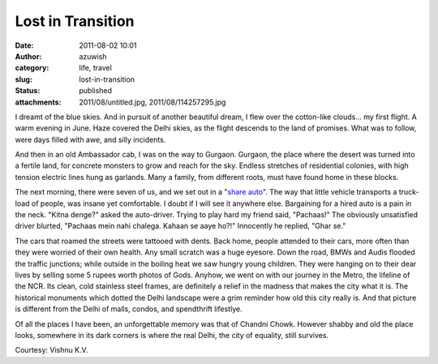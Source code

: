 Lost in Transition
##################
:date: 2011-08-02 10:01
:author: azuwish
:category: life, travel
:slug: lost-in-transition
:status: published
:attachments: 2011/08/untitled.jpg, 2011/08/114257295.jpg

.. raw:: html

   <div dir="ltr" style="text-align:left;">

.. raw:: html

   <div class="gmail_quote">

.. raw:: html

   <div dir="ltr">

.. raw:: html

   <div class="gmail_quote">

.. raw:: html

   <div class="im">

.. raw:: html

   <div
   style="border-bottom:medium none;border-left:medium none;border-right:medium none;border-top:medium none;">

.. raw:: html

   <div
   style="border-bottom:medium none;border-left:medium none;border-right:medium none;border-top:medium none;">

I dreamt of the blue skies. And in pursuit of another beautiful dream, I
flew over the cotton-like clouds... my first flight. A warm evening in
June. Haze covered the Delhi skies, as the flight descends to the land
of promises. What was to follow, were days filled with awe, and silly
incidents.

.. raw:: html

   </div>

.. raw:: html

   </div>

.. raw:: html

   </div>

.. raw:: html

   <div class="separator"
   style="border-bottom:medium none;border-left:medium none;border-right:medium none;border-top:medium none;clear:both;text-align:center;">

|image0|

.. raw:: html

   </div>

.. raw:: html

   <div dir="ltr"
   style="border-bottom:medium none;border-left:medium none;border-right:medium none;border-top:medium none;">

.. raw:: html

   <div class="im">

.. raw:: html

   <div style="text-align:center;">

.. raw:: html

   </div>

.. raw:: html

   <div>

.. raw:: html

   <div>

.. raw:: html

   </div>

.. raw:: html

   </div>

.. raw:: html

   <div>

.. raw:: html

   <div>

.. raw:: html

   <div>

.. raw:: html

   <div>

.. raw:: html

   <div
   style="border-bottom:medium none;border-left:medium none;border-right:medium none;border-top:medium none;">

.. raw:: html

   <div
   style="border-bottom:medium none;border-left:medium none;border-right:medium none;border-top:medium none;">

|image1|\ And then in an old Ambassador cab, I was on the way to
Gurgaon. Gurgaon, the place where the desert was turned into a fertile
land, for concrete monsters to grow and reach for the sky. Endless
stretches of residential colonies, with high tension electric lines hung
as garlands. Many a family, from different roots, must have found home
in these blocks.

.. raw:: html

   </div>

.. raw:: html

   </div>

.. raw:: html

   </div>

.. raw:: html

   <div
   style="border-bottom:medium none;border-left:medium none;border-right:medium none;border-top:medium none;">

.. raw:: html

   </div>

.. raw:: html

   <div>

.. raw:: html

   <div
   style="border-bottom:medium none;border-left:medium none;border-right:medium none;border-top:medium none;">

.. raw:: html

   <div>

The next morning, there were seven of us, and we set out in a "`share
auto <http://goo.gl/quKA8>`__". The way that little vehicle transports a
truck-load of people, was insane yet comfortable. I doubt if I will see
it anywhere else. Bargaining for a hired auto is a pain in the neck.
"Kitna denge?" asked the auto-driver. Trying to play hard my friend
said, "Pachaas!" The obviously unsatisfied driver blurted, "Pachaas mein
nahi chalega. Kahaan se aaye ho?!" Innocently he replied, "Ghar se."

.. raw:: html

   </div>

.. raw:: html

   <div>

.. raw:: html

   </div>

.. raw:: html

   </div>

.. raw:: html

   </div>

.. raw:: html

   </div>

.. raw:: html

   </div>

.. raw:: html

   </div>

.. raw:: html

   </div>

.. raw:: html

   <div class="im">

The cars that roamed the streets were tattooed with dents. Back home,
people attended to their cars, more often than they were worried of
their own health. Any small scratch was a huge eyesore. Down the road,
BMWs and Audis flooded the traffic junctions; while outside in the
boiling heat we saw hungry young children. They were hanging on to their
dear lives by selling some 5 rupees worth photos of Gods.
Anyhow, we went on with our journey in the Metro, the lifeline of the
NCR. Its clean, cold stainless steel frames, are definitely a relief in
the madness that makes the city what it is. The historical monuments
which dotted the Delhi landscape were a grim reminder how old this city
really is. And that picture is different from the Delhi of malls,
condos, and spendthrift lifestlye.

.. raw:: html

   <div style="text-align:left;">

Of all the places I have been, an unforgettable memory was that of
Chandni Chowk. However shabby and old the place looks, somewhere in its
dark corners is where the real Delhi, the city of equality, still
survives.

.. raw:: html

   </div>

.. raw:: html

   <div style="text-align:center;">

|Chandni%20Chowk(1).jpg|\ |tour-india-insights-chandni-chowk-delhi.jpg|   

.. raw:: html

   </div>

Courtesy: Vishnu K.V.

.. raw:: html

   </div>

.. raw:: html

   </div>

.. raw:: html

   </div>

.. raw:: html

   </div>

.. raw:: html

   </div>

.. raw:: html

   </div>

.. |image0| image:: http://4.bp.blogspot.com/-JcsN3-1iboo/TjfKh76p8KI/AAAAAAAAAN0/PtSkRmAmiuw/s320/untitled.bmp
   :width: 320px
   :height: 208px
   :target: http://bigfatpage.files.wordpress.com/2011/08/untitled.jpg
.. |image1| image:: http://1.bp.blogspot.com/-dOWCvFx9nIs/TjfN1GjgEEI/AAAAAAAAAOE/Qeg_lC1054A/s200/114257295.jpg
   :width: 200px
   :height: 133px
   :target: http://bigfatpage.files.wordpress.com/2011/08/114257295.jpg
.. |Chandni%20Chowk(1).jpg| image:: http://www.grotal.com/CityImages/Chandni%20Chowk(1).jpg
   :width: 200px
   :height: 133px
.. |tour-india-insights-chandni-chowk-delhi.jpg| image:: http://www.filmapia.com/sites/default/files/filmapia/pub/place/tour-india-insights-chandni-chowk-delhi.jpg
   :width: 200px
   :height: 132px
